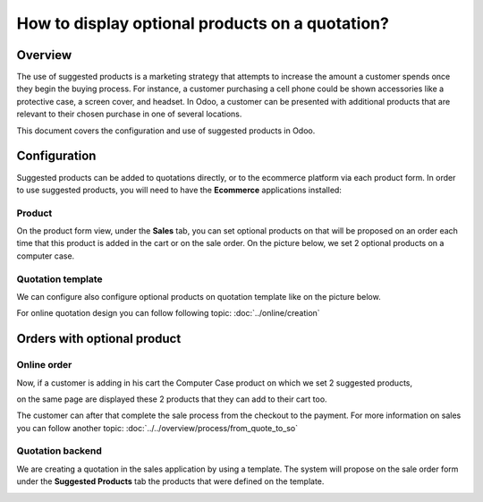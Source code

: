 ================================================
How to display optional products on a quotation?
================================================

Overview
========

The use of suggested products is a marketing strategy that attempts 
to increase the amount a customer spends once they begin the buying 
process. For instance, a customer purchasing a cell phone could be 
shown accessories like a protective case, a screen cover, and headset. 
In Odoo, a customer can be presented with additional products that are 
relevant to their chosen purchase in one of several locations.

This document covers the configuration and use of suggested products in Odoo.


Configuration
=============

Suggested products can be added to quotations directly, or to the ecommerce 
platform via each product form. In order to use suggested products, you will
need to have the **Ecommerce** applications installed:

Product
-------

On the product form view, under the **Sales** tab, you can set optional products 
on that will be proposed on an order each time that this product is added in the 
cart or on the sale order. On the picture below, we set 2 optional products on a
computer case. 

.. image:: media/optional01.png
    :align: center

Quotation template
------------------

We can configure also configure optional products on quotation template like on the 
picture below.

.. image:: media/optional02.png
    :align: center

For online quotation design you can follow following topic: :doc:`../online/creation`

Orders with optional product
============================

Online order
------------

Now, if a customer is adding in his cart the Computer Case product on which we set 
2 suggested products, 

.. image:: media/optional03.png
    :align: center

on the same page are displayed these 2 products that they can add to their cart too.

.. image:: media/optional04.png
    :align: center

The customer can after that complete the sale process from the checkout to the payment. 
For more information on sales you can follow another topic: :doc:`../../overview/process/from_quote_to_so`

Quotation backend
-----------------

We are creating a quotation in the sales application by using a template. The system will 
propose on the sale order form under the **Suggested Products** tab the products that were
defined on the template. 

.. image:: media/optional06.png
    :align: center
